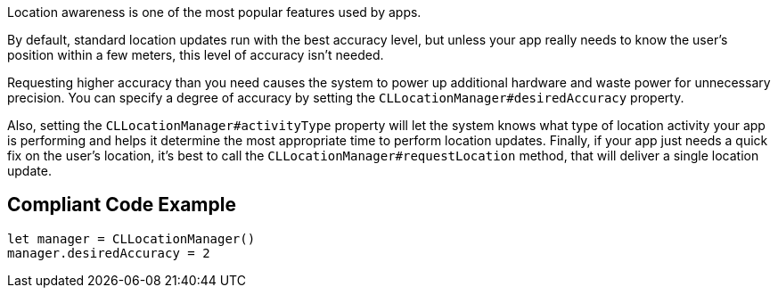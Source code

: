Location awareness is one of the most popular features used by apps.

By default, standard location updates run with the best accuracy level, but unless your app really needs to know the user’s position within a few meters, this level of accuracy isn't needed.

Requesting higher accuracy than you need causes the system to power up additional hardware and waste power for unnecessary precision. You can specify a degree of accuracy by setting the `CLLocationManager#desiredAccuracy` property.

Also, setting the `CLLocationManager#activityType` property will let the system knows what type of location activity your app is performing and helps it determine the most appropriate time to perform location updates. Finally, if your app just needs a quick fix on the user’s location, it’s best to call the `CLLocationManager#requestLocation` method, that will deliver a single location update.

## Compliant Code Example

```swift
let manager = CLLocationManager()
manager.desiredAccuracy = 2
```

